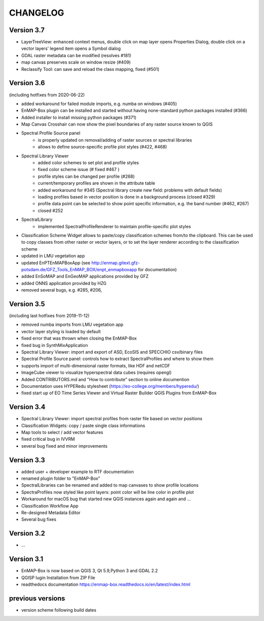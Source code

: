 CHANGELOG
=========
Version 3.7
-----------

* LayerTreeView: enhanced context menus,
  double click on map layer opens Properties Dialog,
  double click on a vector layers' legend item opens a Symbol dialog
* GDAL raster metadata can be modified (resolves #181)
* map canvas preserves scale on window resize (#409)
* Reclassify Tool: can save and reload the class mapping, fixed (#501)

Version 3.6
-----------
(including hotfixes from 2020-06-22)

* added workaround for failed module imports, e.g. numba on windows (#405)
* EnMAP-Box plugin can be installed and started without having none-standard python packages installed (#366)
* Added installer to install missing python packages (#371)
* Map Canvas Crosshair can now show the pixel boundaries of any raster source known to QGIS
* Spectral Profile Source panel
    * is properly updated on removal/adding of raster sources or spectral libraries
    * allows to define source-specific profile plot styles (#422, #468)
* Spectral Library Viewer
    * added color schemes to set plot and profile styles
    * fixed color scheme issue (# fixed #467 )
    * profile styles can be changed per profile (#268)
    * current/temporary profiles are shown in the attribute table
    * added workaround for #345 (Spectral library create new field: problems with default fields)
    * loading profiles based in vector position is done in a background process (closed #329)
    * profile data point can be selected to show point specific information, e.g. the band number (#462, #267)
    * closed #252
* SpectralLibrary
    * implemented SpectralProfileRenderer to maintain profile-specific plot styles
* Classification Scheme Widget allows to paste/copy classification schemes from/to the clipboard.
  This can be used to copy classes from other raster or vector layers, or to set the layer renderer
  according to the classification scheme
* updated in LMU vegetation app
* updated EnPTEnMAPBoxApp (see http://enmap.gitext.gfz-potsdam.de/GFZ_Tools_EnMAP_BOX/enpt_enmapboxapp for documentation)
* added EnSoMAP and EnGeoMAP applications provided by GFZ
* added ONNS application provided by HZG
* removed several bugs, e.g. #285, #206,

Version 3.5
-----------

(including last hotfixes from 2019-11-12)

* removed numba imports from LMU vegetation app
* vector layer styling is loaded by default
* fixed error that was thrown when closing the EnMAP-Box
* fixed bug in SynthMixApplication
* Spectral Library Viewer: import and export of ASD, EcoSIS and SPECCHIO csv/binary files
* Spectral Profile Source panel: controls how to extract SpectralProfiles and where to show them
* supports import of multi-dimensional raster formats, like HDF and netCDF
* ImageCube viewer to visualize hyperspectral data cubes (requires opengl)
* Added CONTRIBUTORS.md and "How to contribute" section to online documention
* Documentation uses HYPERedu stylesheet (https://eo-college.org/members/hyperedu/)
* fixed start up of EO Time Series Viewer and Virtual Raster Builder QGIS Plugins from EnMAP-Box

Version 3.4
-------------------------------------------

* Spectral Library Viewer: import spectral profiles from raster file based on vector positions
* Classification Widgets: copy / paste single class informations
* Map tools to select / add vector features
* fixed critical bug in IVVRM
* several bug fixed and minor improvements

Version 3.3
-------------------------------------------

* added user +  developer example to RTF documentation
* renamed plugin folder to "EnMAP-Box"
* SpectralLibraries can be renamed and added to
  map canvases to show profile locations
* SpectraProfiles now styled like point layers:
  point color will be line color in profile plot
* Workaround for macOS bug that started
  new QGIS instances again and again and ...
* Classification Workflow App
* Re-designed Metadata Editor
* Several bug fixes

Version 3.2
-------------------------------------------

* ...

Version 3.1
-------------------------------------------

* EnMAP-Box is now based on QGIS 3, Qt 5.9,Python 3 and GDAL 2.2
* QGISP lugin Installation from ZIP File
* readthedocs documentation
  https://enmap-box.readthedocs.io/en/latest/index.html

previous versions
-------------------------------------------

* version scheme following build dates

